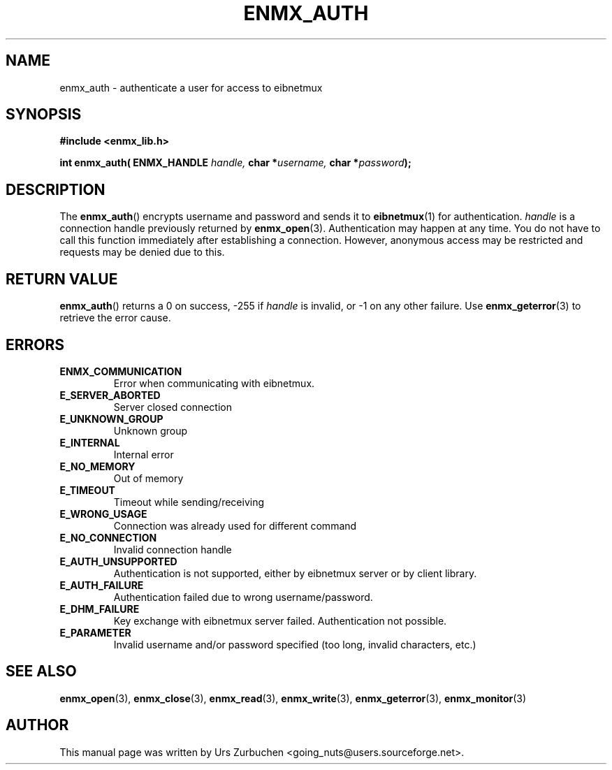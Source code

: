 .\" Copyright (C) 2008 Urs Zurbuchen
.\"
.TH ENMX_AUTH 3  2008-03-16 "" "eibnetmux Client Library"
.SH NAME
enmx_auth \- authenticate a user for access to eibnetmux
.SH SYNOPSIS
.nf
.B #include <enmx_lib.h>
.sp
.BI "int enmx_auth( ENMX_HANDLE " "handle, " "char *" "username, " "char *" password );
.fi
.SH DESCRIPTION
The
.BR enmx_auth ()
encrypts username and password and sends it to \fBeibnetmux\fR(1) for authentication. 
\fIhandle\fP is a connection handle previously returned by
.BR enmx_open (3).
Authentication may happen at any time. You do not have to call this function immediately
after establishing a connection. However, anonymous access may be restricted and requests may
be denied due to this.

.SH "RETURN VALUE"
.BR enmx_auth ()
returns a 0 on success, -255 if \fIhandle\fP is invalid, or -1 on any other failure.
Use
.BR enmx_geterror (3)
to retrieve the error cause.

.SH "ERRORS"
.TP
.B ENMX_COMMUNICATION
Error when communicating with eibnetmux.
.TP
.B E_SERVER_ABORTED
Server closed connection
.TP
.B E_UNKNOWN_GROUP
Unknown group
.TP
.B E_INTERNAL
Internal error
.TP
.B E_NO_MEMORY
Out of memory
.TP
.B E_TIMEOUT
Timeout while sending/receiving
.TP
.B E_WRONG_USAGE
Connection was already used for different command
.TP
.B E_NO_CONNECTION
Invalid connection handle
.TP
.B E_AUTH_UNSUPPORTED
Authentication is not supported, either by eibnetmux server or by client library.
.TP
.B E_AUTH_FAILURE
Authentication failed due to wrong username/password.
.TP
.B E_DHM_FAILURE
Key exchange with eibnetmux server failed. Authentication not possible.
.TP
.B E_PARAMETER
Invalid username and/or password specified (too long, invalid characters, etc.)


.SH "SEE ALSO"
.BR enmx_open (3),
.BR enmx_close (3),
.BR enmx_read (3),
.BR enmx_write (3),
.BR enmx_geterror (3),
.BR enmx_monitor (3)

.SH AUTHOR
This manual page was written by Urs Zurbuchen <going_nuts@users.sourceforge.net>.
